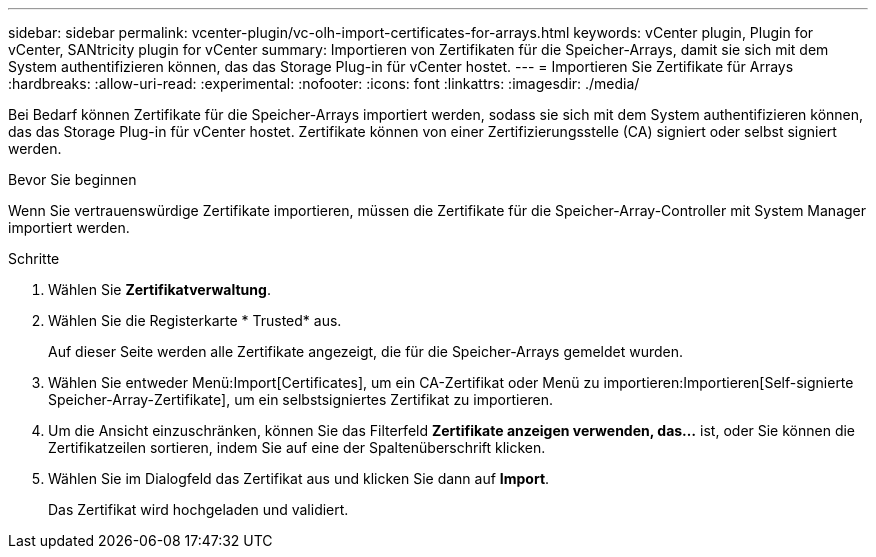 ---
sidebar: sidebar 
permalink: vcenter-plugin/vc-olh-import-certificates-for-arrays.html 
keywords: vCenter plugin, Plugin for vCenter, SANtricity plugin for vCenter 
summary: Importieren von Zertifikaten für die Speicher-Arrays, damit sie sich mit dem System authentifizieren können, das das Storage Plug-in für vCenter hostet. 
---
= Importieren Sie Zertifikate für Arrays
:hardbreaks:
:allow-uri-read: 
:experimental: 
:nofooter: 
:icons: font
:linkattrs: 
:imagesdir: ./media/


[role="lead"]
Bei Bedarf können Zertifikate für die Speicher-Arrays importiert werden, sodass sie sich mit dem System authentifizieren können, das das Storage Plug-in für vCenter hostet. Zertifikate können von einer Zertifizierungsstelle (CA) signiert oder selbst signiert werden.

.Bevor Sie beginnen
Wenn Sie vertrauenswürdige Zertifikate importieren, müssen die Zertifikate für die Speicher-Array-Controller mit System Manager importiert werden.

.Schritte
. Wählen Sie *Zertifikatverwaltung*.
. Wählen Sie die Registerkarte * Trusted* aus.
+
Auf dieser Seite werden alle Zertifikate angezeigt, die für die Speicher-Arrays gemeldet wurden.

. Wählen Sie entweder Menü:Import[Certificates], um ein CA-Zertifikat oder Menü zu importieren:Importieren[Self-signierte Speicher-Array-Zertifikate], um ein selbstsigniertes Zertifikat zu importieren.
. Um die Ansicht einzuschränken, können Sie das Filterfeld *Zertifikate anzeigen verwenden, das...* ist, oder Sie können die Zertifikatzeilen sortieren, indem Sie auf eine der Spaltenüberschrift klicken.
. Wählen Sie im Dialogfeld das Zertifikat aus und klicken Sie dann auf *Import*.
+
Das Zertifikat wird hochgeladen und validiert.


